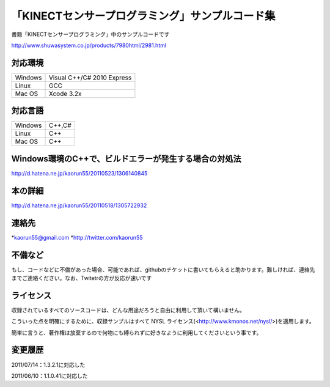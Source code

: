 「KINECTセンサープログラミング」サンプルコード集
================================================
書籍「KINECTセンサープログラミング」中のサンプルコードです

http://www.shuwasystem.co.jp/products/7980html/2981.html


対応環境
--------
======= ==========================
Windows Visual C++/C# 2010 Express
Linux   GCC
Mac OS  Xcode 3.2x
======= ==========================


対応言語
--------
======= ======
Windows C++,C#
Linux   C++
Mac OS  C++
======= ======


Windows環境のC++で、ビルドエラーが発生する場合の対処法
------------------------------------------------------
http://d.hatena.ne.jp/kaorun55/20110523/1306140845


本の詳細
--------
http://d.hatena.ne.jp/kaorun55/20110518/1305722932


連絡先
------
*kaorun55@gmail.com
*http://twitter.com/kaorun55


不備など
--------
もし、コードなどに不備があった場合、可能であれば、githubのチケットに書いてもらえると助かります。難しければ、連絡先までご連絡ください。なお、Twitetrの方が反応が速いです


ライセンス
----------
収録されているすべてのソースコードは、どんな用途だろうと自由に利用して頂いて構いません。


こういった点を明確にするために、収録サンプルはすべて NYSL ライセンス(<http://www.kmonos.net/nysl/>)を適用します。


簡単に言うと、著作権は放棄するので何物にも縛られずに好きなように利用してくださいという事です。


変更履歴
--------
2011/07/14：1.3.2.1に対応した

2011/06/10：1.1.0.41に対応した
